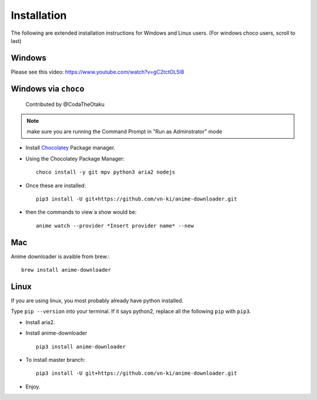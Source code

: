 
Installation
------------

The following are extended installation instructions for Windows and
Linux users. (For windows choco users, scroll to last)

Windows
~~~~~~~

Please see this video: https://www.youtube.com/watch?v=gC2tctOL5I8

Windows via ``choco``
~~~~~~~~~~~~~~~~~~~~~

   Contributed by @CodaTheOtaku

.. note::
    make sure you are running the Command Prompt in "Run as Adminstrator" mode

- Install `Chocolatey`_ Package manager.

-  Using the Chocolatey Package Manager::

       choco install -y git mpv python3 aria2 nodejs
-  Once these are installed::

        pip3 install -U git+https://github.com/vn-ki/anime-downloader.git

-  then the commands to view a show would be::

        anime watch --provider *Insert provider name* --new

Mac
~~~

Anime downloader is avaible from brew.::

    brew install anime-downloader

Linux
~~~~~

If you are using linux, you most probably already have python installed.

Type ``pip --version`` into your terminal. If it says python2, replace
all the following ``pip`` with ``pip3``.

- Install aria2.

-  Install anime-downloader ::

    pip3 install anime-downloader


-  To install master branch::

        pip3 install -U git+https://github.com/vn-ki/anime-downloader.git
-  Enjoy.


.. _downloads section: https://www.python.org/downloads/windows/
.. _here: https://mpv.srsfckn.biz/
.. _Chocolatey: https://chocolatey.org/install
.. _git: https://chocolatey.org/packages/git
.. _python3: https://chocolatey.org/packages/python3
.. _aria2: https://chocolatey.org/packages/aria2
.. _mpv: https://chocolatey.org/packages/mpv
